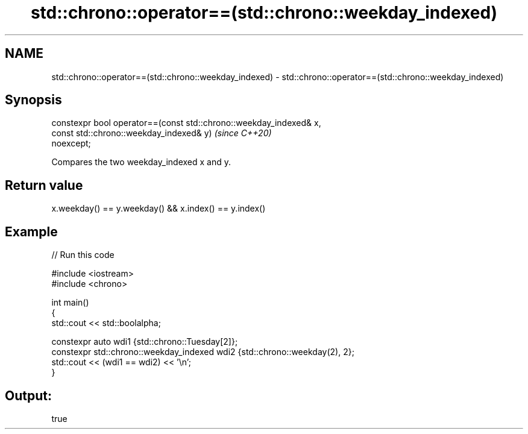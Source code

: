 .TH std::chrono::operator==(std::chrono::weekday_indexed) 3 "2021.11.17" "http://cppreference.com" "C++ Standard Libary"
.SH NAME
std::chrono::operator==(std::chrono::weekday_indexed) \- std::chrono::operator==(std::chrono::weekday_indexed)

.SH Synopsis
   constexpr bool operator==(const std::chrono::weekday_indexed& x,
                             const std::chrono::weekday_indexed& y)       \fI(since C++20)\fP
   noexcept;

   Compares the two weekday_indexed x and y.

.SH Return value

   x.weekday() == y.weekday() && x.index() == y.index()

.SH Example


// Run this code

 #include <iostream>
 #include <chrono>

 int main()
 {
     std::cout << std::boolalpha;

     constexpr auto wdi1 {std::chrono::Tuesday[2]};
     constexpr std::chrono::weekday_indexed wdi2 {std::chrono::weekday(2), 2};
     std::cout << (wdi1 == wdi2) << '\\n';
 }

.SH Output:

 true
